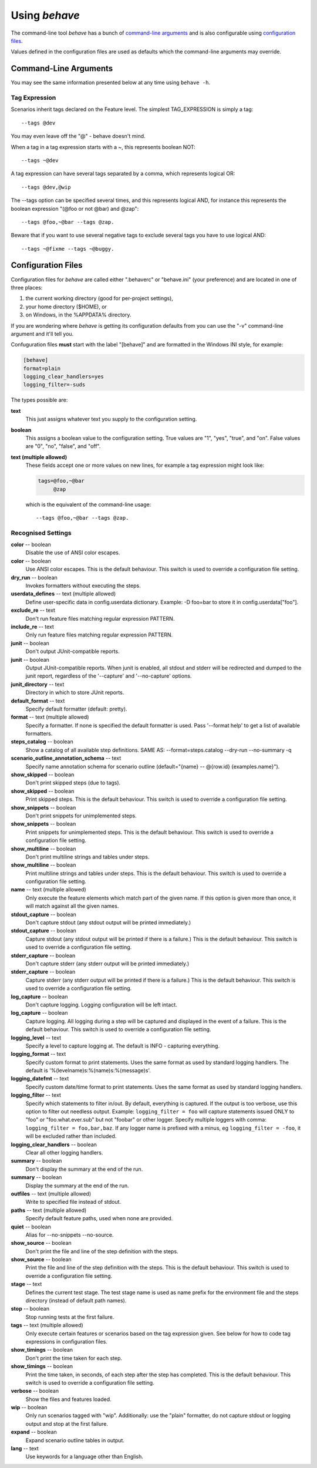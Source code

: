 ==============
Using *behave*
==============

The command-line tool *behave* has a bunch of `command-line arguments`_ and is
also configurable using `configuration files`_.

Values defined in the configuration files are used as defaults which the
command-line arguments may override.


Command-Line Arguments
======================

You may see the same information presented below at any time using ``behave
-h``.

.. option:: -c, --no-color

   Disable the use of ANSI color escapes.

.. option:: --color

   Use ANSI color escapes. This is the default behaviour. This switch
   is used to override a configuration file setting.

.. option:: -d, --dry-run

   Invokes formatters without executing the steps.

.. option:: -D, --define

   Define user-specific data in config.userdata dictionary. Example:
   -D foo=bar to store it in config.userdata["foo"].

.. option:: -e, --exclude

   Don't run feature files matching regular expression PATTERN.

.. option:: -i, --include

   Only run feature files matching regular expression PATTERN.

.. option:: --no-junit

   Don't output JUnit-compatible reports.

.. option:: --junit

   Output JUnit-compatible reports. When junit is enabled, all stdout
   and stderr will be redirected and dumped to the junit report,
   regardless of the '--capture' and '--no-capture' options.

.. option:: --junit-directory

   Directory in which to store JUnit reports.

.. option:: -f, --format

   Specify a formatter. If none is specified the default formatter is
   used. Pass '--format help' to get a list of available formatters.

.. option:: --steps-catalog

   Show a catalog of all available step definitions. SAME AS:
   --format=steps.catalog --dry-run --no-summary -q

.. option:: -k, --no-skipped

   Don't print skipped steps (due to tags).

.. option:: --show-skipped

   Print skipped steps. This is the default behaviour. This switch is
   used to override a configuration file setting.

.. option:: --no-snippets

   Don't print snippets for unimplemented steps.

.. option:: --snippets

   Print snippets for unimplemented steps. This is the default
   behaviour. This switch is used to override a configuration file
   setting.

.. option:: -m, --no-multiline

   Don't print multiline strings and tables under steps.

.. option:: --multiline

   Print multiline strings and tables under steps. This is the default
   behaviour. This switch is used to override a configuration file
   setting.

.. option:: -n, --name

   Only execute the feature elements which match part of the given
   name. If this option is given more than once, it will match against
   all the given names.

.. option:: --no-capture

   Don't capture stdout (any stdout output will be printed
   immediately.)

.. option:: --capture

   Capture stdout (any stdout output will be printed if there is a
   failure.) This is the default behaviour. This switch is used to
   override a configuration file setting.

.. option:: --no-capture-stderr

   Don't capture stderr (any stderr output will be printed
   immediately.)

.. option:: --capture-stderr

   Capture stderr (any stderr output will be printed if there is a
   failure.) This is the default behaviour. This switch is used to
   override a configuration file setting.

.. option:: --no-logcapture

   Don't capture logging. Logging configuration will be left intact.

.. option:: --logcapture

   Capture logging. All logging during a step will be captured and
   displayed in the event of a failure. This is the default behaviour.
   This switch is used to override a configuration file setting.

.. option:: --logging-level

   Specify a level to capture logging at. The default is INFO -
   capturing everything.

.. option:: --logging-format

   Specify custom format to print statements. Uses the same format as
   used by standard logging handlers. The default is
   '%(levelname)s:%(name)s:%(message)s'.

.. option:: --logging-datefmt

   Specify custom date/time format to print statements. Uses the same
   format as used by standard logging handlers.

.. option:: --logging-filter

   Specify which statements to filter in/out. By default, everything
   is captured. If the output is too verbose, use this option to
   filter out needless output. Example: --logging-filter=foo will
   capture statements issued ONLY to foo or foo.what.ever.sub but not
   foobar or other logger. Specify multiple loggers with comma:
   filter=foo,bar,baz. If any logger name is prefixed with a minus, eg
   filter=-foo, it will be excluded rather than included.

.. option:: --logging-clear-handlers

   Clear all other logging handlers.

.. option:: --no-summary

   Don't display the summary at the end of the run.

.. option:: --summary

   Display the summary at the end of the run.

.. option:: -o, --outfile

   Write to specified file instead of stdout.

.. option:: -q, --quiet

   Alias for --no-snippets --no-source.

.. option:: -s, --no-source

   Don't print the file and line of the step definition with the
   steps.

.. option:: --show-source

   Print the file and line of the step definition with the steps. This
   is the default behaviour. This switch is used to override a
   configuration file setting.

.. option:: --stage

   Defines the current test stage. The test stage name is used as name
   prefix for the environment file and the steps directory (instead of
   default path names).

.. option:: --stop

   Stop running tests at the first failure.

.. option:: -t, --tags

   Only execute features or scenarios with tags matching
   TAG_EXPRESSION. Pass '--tags-help' for more information.

.. option:: -T, --no-timings

   Don't print the time taken for each step.

.. option:: --show-timings

   Print the time taken, in seconds, of each step after the step has
   completed. This is the default behaviour. This switch is used to
   override a configuration file setting.

.. option:: -v, --verbose

   Show the files and features loaded.

.. option:: -w, --wip

   Only run scenarios tagged with "wip". Additionally: use the "plain"
   formatter, do not capture stdout or logging output and stop at the
   first failure.

.. option:: -x, --expand

   Expand scenario outline tables in output.

.. option:: --lang

   Use keywords for a language other than English.

.. option:: --lang-list

   List the languages available for --lang.

.. option:: --lang-help

   List the translations accepted for one language.

.. option:: --tags-help

   Show help for tag expressions.

.. option:: --version

   Show version.



Tag Expression
--------------

Scenarios inherit tags declared on the Feature level. The simplest
TAG_EXPRESSION is simply a tag::

    --tags @dev

You may even leave off the "@" - behave doesn't mind.

When a tag in a tag expression starts with a ~, this represents boolean NOT::

    --tags ~@dev

A tag expression can have several tags separated by a comma, which represents
logical OR::

    --tags @dev,@wip

The --tags option can be specified several times, and this represents logical
AND, for instance this represents the boolean expression
"(@foo or not @bar) and @zap"::

    --tags @foo,~@bar --tags @zap.

Beware that if you want to use several negative tags to exclude several tags
you have to use logical AND::

    --tags ~@fixme --tags ~@buggy.


Configuration Files
===================

Configuration files for *behave* are called either ".behaverc" or
"behave.ini" (your preference) and are located in one of three places:

1. the current working directory (good for per-project settings),
2. your home directory ($HOME), or
3. on Windows, in the %APPDATA% directory.

If you are wondering where *behave* is getting its configuration defaults
from you can use the "-v" command-line argument and it'll tell you.

Confuguration files **must** start with the label "[behave]" and are
formatted in the Windows INI style, for example:

.. code-block:: ini
  
  [behave]
  format=plain
  logging_clear_handlers=yes
  logging_filter=-suds

The types possible are:

**text**
  This just assigns whatever text you supply to the configuration setting.

**boolean**
  This assigns a boolean value to the configuration setting. True values
  are "1", "yes", "true", and "on". False values are "0", "no", "false",
  and "off".

**text (multiple allowed)**
  These fields accept one or more values on new lines, for example a tag
  expression might look like:

  .. code-block:: ini

    tags=@foo,~@bar
         @zap

  which is the equivalent of the command-line usage::

    --tags @foo,~@bar --tags @zap.


Recognised Settings
-------------------

**color** -- boolean
   Disable the use of ANSI color escapes.
**color** -- boolean
   Use ANSI color escapes. This is the default behaviour. This switch
   is used to override a configuration file setting.
**dry_run** -- boolean
   Invokes formatters without executing the steps.
**userdata_defines** -- text (multiple allowed)
   Define user-specific data in config.userdata dictionary. Example:
   -D foo=bar to store it in config.userdata["foo"].
**exclude_re** -- text
   Don't run feature files matching regular expression PATTERN.
**include_re** -- text
   Only run feature files matching regular expression PATTERN.
**junit** -- boolean
   Don't output JUnit-compatible reports.
**junit** -- boolean
   Output JUnit-compatible reports. When junit is enabled, all stdout
   and stderr will be redirected and dumped to the junit report,
   regardless of the '--capture' and '--no-capture' options.
**junit_directory** -- text
   Directory in which to store JUnit reports.
**default_format** -- text
   Specify default formatter (default: pretty).
**format** -- text (multiple allowed)
   Specify a formatter. If none is specified the default formatter is
   used. Pass '--format help' to get a list of available formatters.
**steps_catalog** -- boolean
   Show a catalog of all available step definitions. SAME AS:
   --format=steps.catalog --dry-run --no-summary -q
**scenario_outline_annotation_schema** -- text
   Specify name annotation schema for scenario outline
   (default="{name} -- @{row.id} {examples.name}").
**show_skipped** -- boolean
   Don't print skipped steps (due to tags).
**show_skipped** -- boolean
   Print skipped steps. This is the default behaviour. This switch is
   used to override a configuration file setting.
**show_snippets** -- boolean
   Don't print snippets for unimplemented steps.
**show_snippets** -- boolean
   Print snippets for unimplemented steps. This is the default
   behaviour. This switch is used to override a configuration file
   setting.
**show_multiline** -- boolean
   Don't print multiline strings and tables under steps.
**show_multiline** -- boolean
   Print multiline strings and tables under steps. This is the default
   behaviour. This switch is used to override a configuration file
   setting.
**name** -- text (multiple allowed)
   Only execute the feature elements which match part of the given
   name. If this option is given more than once, it will match against
   all the given names.
**stdout_capture** -- boolean
   Don't capture stdout (any stdout output will be printed
   immediately.)
**stdout_capture** -- boolean
   Capture stdout (any stdout output will be printed if there is a
   failure.) This is the default behaviour. This switch is used to
   override a configuration file setting.
**stderr_capture** -- boolean
   Don't capture stderr (any stderr output will be printed
   immediately.)
**stderr_capture** -- boolean
   Capture stderr (any stderr output will be printed if there is a
   failure.) This is the default behaviour. This switch is used to
   override a configuration file setting.
**log_capture** -- boolean
   Don't capture logging. Logging configuration will be left intact.
**log_capture** -- boolean
   Capture logging. All logging during a step will be captured and
   displayed in the event of a failure. This is the default behaviour.
   This switch is used to override a configuration file setting.
**logging_level** -- text
   Specify a level to capture logging at. The default is INFO -
   capturing everything.
**logging_format** -- text
   Specify custom format to print statements. Uses the same format as
   used by standard logging handlers. The default is
   '%(levelname)s:%(name)s:%(message)s'.
**logging_datefmt** -- text
   Specify custom date/time format to print statements. Uses the same
   format as used by standard logging handlers.
**logging_filter** -- text
   Specify which statements to filter in/out. By default, everything
   is captured. If the output is too verbose, use this option to
   filter out needless output. Example: ``logging_filter = foo`` will
   capture statements issued ONLY to "foo" or "foo.what.ever.sub" but
   not "foobar" or other logger. Specify multiple loggers with comma:
   ``logging_filter = foo,bar,baz``. If any logger name is prefixed
   with a minus, eg ``logging_filter = -foo``, it will be excluded
   rather than included.
**logging_clear_handlers** -- boolean
   Clear all other logging handlers.
**summary** -- boolean
   Don't display the summary at the end of the run.
**summary** -- boolean
   Display the summary at the end of the run.
**outfiles** -- text (multiple allowed)
   Write to specified file instead of stdout.
**paths** -- text (multiple allowed)
   Specify default feature paths, used when none are provided.
**quiet** -- boolean
   Alias for --no-snippets --no-source.
**show_source** -- boolean
   Don't print the file and line of the step definition with the
   steps.
**show_source** -- boolean
   Print the file and line of the step definition with the steps. This
   is the default behaviour. This switch is used to override a
   configuration file setting.
**stage** -- text
   Defines the current test stage. The test stage name is used as name
   prefix for the environment file and the steps directory (instead of
   default path names).
**stop** -- boolean
   Stop running tests at the first failure.
**tags** -- text (multiple allowed)
   Only execute certain features or scenarios based on the tag
   expression given. See below for how to code tag expressions in
   configuration files.
**show_timings** -- boolean
   Don't print the time taken for each step.
**show_timings** -- boolean
   Print the time taken, in seconds, of each step after the step has
   completed. This is the default behaviour. This switch is used to
   override a configuration file setting.
**verbose** -- boolean
   Show the files and features loaded.
**wip** -- boolean
   Only run scenarios tagged with "wip". Additionally: use the "plain"
   formatter, do not capture stdout or logging output and stop at the
   first failure.
**expand** -- boolean
   Expand scenario outline tables in output.
**lang** -- text
   Use keywords for a language other than English.


